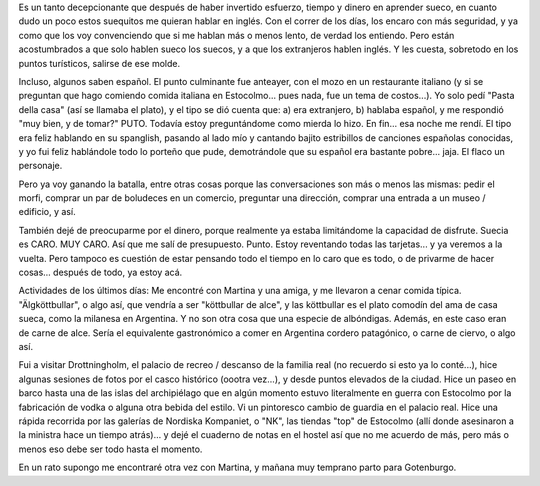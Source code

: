 .. title: Háblenme en sueco!
.. slug: hablenme_en_sueco
.. date: 2006-05-08 16:38:01 UTC-03:00
.. tags: drottningholm,estocolmo,suecia,sueco,Viajes
.. category: 
.. link: 
.. description: 
.. type: text
.. author: cHagHi
.. from_wp: True

Es un tanto decepcionante que después de haber invertido esfuerzo,
tiempo y dinero en aprender sueco, en cuanto dudo un poco estos
suequitos me quieran hablar en inglés. Con el correr de los días, los
encaro con más seguridad, y ya como que los voy convenciendo que si me
hablan más o menos lento, de verdad los entiendo. Pero están
acostumbrados a que solo hablen sueco los suecos, y a que los
extranjeros hablen inglés. Y les cuesta, sobretodo en los puntos
turísticos, salirse de ese molde.

Incluso, algunos saben español. El punto culminante fue anteayer, con el
mozo en un restaurante italiano (y si se preguntan que hago comiendo
comida italiana en Estocolmo... pues nada, fue un tema de costos...). Yo
solo pedí "Pasta della casa" (así se llamaba el plato), y el tipo se dió
cuenta que: a) era extranjero, b) hablaba español, y me respondió "muy
bien, y de tomar?" PUTO. Todavía estoy preguntándome como mierda lo
hizo. En fin... esa noche me rendí. El tipo era feliz hablando en su
spanglish, pasando al lado mío y cantando bajito estribillos de
canciones españolas conocidas, y yo fui feliz hablándole todo lo porteño
que pude, demotrándole que su español era bastante pobre... jaja. El
flaco un personaje.

Pero ya voy ganando la batalla, entre otras cosas porque las
conversaciones son más o menos las mismas: pedir el morfi, comprar un
par de boludeces en un comercio, preguntar una dirección, comprar una
entrada a un museo / edificio, y así.

También dejé de preocuparme por el dinero, porque realmente ya estaba
limitándome la capacidad de disfrute. Suecia es CARO. MUY CARO. Así que
me salí de presupuesto. Punto. Estoy reventando todas las tarjetas... y
ya veremos a la vuelta. Pero tampoco es cuestión de estar pensando todo
el tiempo en lo caro que es todo, o de privarme de hacer cosas...
después de todo, ya estoy acá.

Actividades de los últimos días: Me encontré con Martina y una amiga, y
me llevaron a cenar comida típica. "Älgköttbullar", o algo así, que
vendría a ser "köttbullar de alce", y las köttbullar es el plato comodín
del ama de casa sueca, como la milanesa en Argentina. Y no son otra cosa
que una especie de albóndigas. Además, en este caso eran de carne de
alce. Sería el equivalente gastronómico a comer en Argentina cordero
patagónico, o carne de ciervo, o algo así.

Fui a visitar Drottningholm, el palacio de recreo / descanso de la
familia real (no recuerdo si esto ya lo conté...), hice algunas sesiones
de fotos por el casco histórico (oootra vez...), y desde puntos elevados
de la ciudad. Hice un paseo en barco hasta una de las islas del
archipiélago que en algún momento estuvo literalmente en guerra con
Estocolmo por la fabricación de vodka o alguna otra bebida del estilo.
Vi un pintoresco cambio de guardia en el palacio real. Hice una rápida
recorrida por las galerías de Nordiska Kompaniet, o "NK", las tiendas
"top" de Estocolmo (allí donde asesinaron a la ministra hace un tiempo
atrás)... y dejé el cuaderno de notas en el hostel así que no me acuerdo
de más, pero más o menos eso debe ser todo hasta el momento.

En un rato supongo me encontraré otra vez con Martina, y mañana muy
temprano parto para Gotenburgo.
